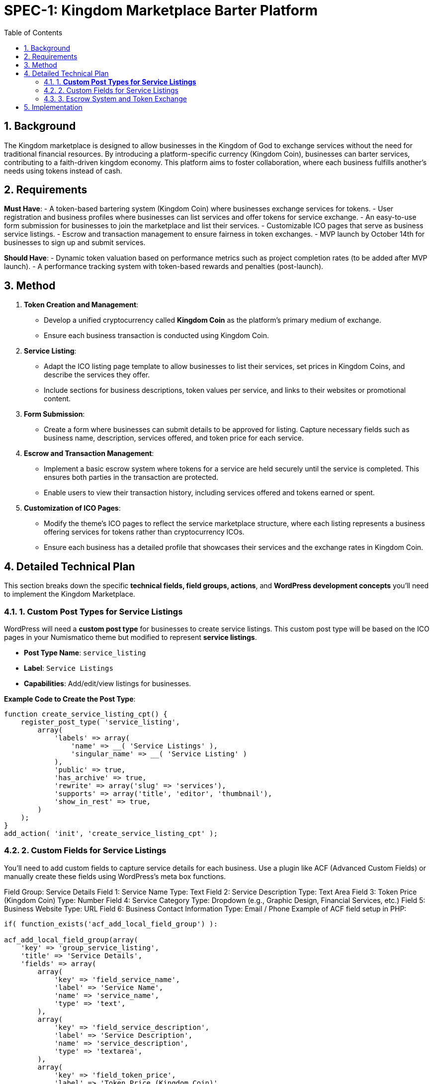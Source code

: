 = SPEC-1: Kingdom Marketplace Barter Platform
:sectnums:
:toc:

== Background

The Kingdom marketplace is designed to allow businesses in the Kingdom of God to exchange services without the need for traditional financial resources. By introducing a platform-specific currency (Kingdom Coin), businesses can barter services, contributing to a faith-driven kingdom economy. This platform aims to foster collaboration, where each business fulfills another’s needs using tokens instead of cash.

== Requirements

*Must Have*:
- A token-based bartering system (Kingdom Coin) where businesses exchange services for tokens.
- User registration and business profiles where businesses can list services and offer tokens for service exchange.
- An easy-to-use form submission for businesses to join the marketplace and list their services.
- Customizable ICO pages that serve as business service listings.
- Escrow and transaction management to ensure fairness in token exchanges.
- MVP launch by October 14th for businesses to sign up and submit services.

*Should Have*:
- Dynamic token valuation based on performance metrics such as project completion rates (to be added after MVP launch).
- A performance tracking system with token-based rewards and penalties (post-launch).

== Method

1. **Token Creation and Management**:
    - Develop a unified cryptocurrency called **Kingdom Coin** as the platform’s primary medium of exchange.
    - Ensure each business transaction is conducted using Kingdom Coin.

2. **Service Listing**:
    - Adapt the ICO listing page template to allow businesses to list their services, set prices in Kingdom Coins, and describe the services they offer.
    - Include sections for business descriptions, token values per service, and links to their websites or promotional content.

3. **Form Submission**:
    - Create a form where businesses can submit details to be approved for listing. Capture necessary fields such as business name, description, services offered, and token price for each service.

4. **Escrow and Transaction Management**:
    - Implement a basic escrow system where tokens for a service are held securely until the service is completed. This ensures both parties in the transaction are protected.
    - Enable users to view their transaction history, including services offered and tokens earned or spent.

5. **Customization of ICO Pages**:
    - Modify the theme’s ICO pages to reflect the service marketplace structure, where each listing represents a business offering services for tokens rather than cryptocurrency ICOs.
    - Ensure each business has a detailed profile that showcases their services and the exchange rates in Kingdom Coin.

== Detailed Technical Plan

This section breaks down the specific **technical fields, field groups, actions**, and **WordPress development concepts** you’ll need to implement the Kingdom Marketplace.

=== 1. **Custom Post Types for Service Listings**

WordPress will need a **custom post type** for businesses to create service listings. This custom post type will be based on the ICO pages in your Numismatico theme but modified to represent **service listings**.

- **Post Type Name**: `service_listing`
- **Label**: `Service Listings`
- **Capabilities**: Add/edit/view listings for businesses.

*Example Code to Create the Post Type*:
```php
function create_service_listing_cpt() {
    register_post_type( 'service_listing',
        array(
            'labels' => array(
                'name' => __( 'Service Listings' ),
                'singular_name' => __( 'Service Listing' )
            ),
            'public' => true,
            'has_archive' => true,
            'rewrite' => array('slug' => 'services'),
            'supports' => array('title', 'editor', 'thumbnail'),
            'show_in_rest' => true,
        )
    );
}
add_action( 'init', 'create_service_listing_cpt' );
``` 

=== 2. Custom Fields for Service Listings

You’ll need to add custom fields to capture service details for each business. Use a plugin like ACF (Advanced Custom Fields) or manually create these fields using WordPress's meta box functions.

Field Group: Service Details
Field 1: Service Name
Type: Text
Field 2: Service Description
Type: Text Area
Field 3: Token Price (Kingdom Coin)
Type: Number
Field 4: Service Category
Type: Dropdown (e.g., Graphic Design, Financial Services, etc.)
Field 5: Business Website
Type: URL
Field 6: Business Contact Information
Type: Email / Phone
Example of ACF field setup in PHP:

```php
if( function_exists('acf_add_local_field_group') ):

acf_add_local_field_group(array(
    'key' => 'group_service_listing',
    'title' => 'Service Details',
    'fields' => array(
        array(
            'key' => 'field_service_name',
            'label' => 'Service Name',
            'name' => 'service_name',
            'type' => 'text',
        ),
        array(
            'key' => 'field_service_description',
            'label' => 'Service Description',
            'name' => 'service_description',
            'type' => 'textarea',
        ),
        array(
            'key' => 'field_token_price',
            'label' => 'Token Price (Kingdom Coin)',
            'name' => 'token_price',
            'type' => 'number',
        ),
        array(
            'key' => 'field_service_category',
            'label' => 'Service Category',
            'name' => 'service_category',
            'type' => 'select',
            'choices' => array(
                'graphic_design' => 'Graphic Design',
                'financial_services' => 'Financial Services',
                // Add more categories as needed
            ),
        ),
        array(
            'key' => 'field_business_website',
            'label' => 'Business Website',
            'name' => 'business_website',
            'type' => 'url',
        ),
        array(
            'key' => 'field_contact_information',
            'label' => 'Contact Information',
            'name' => 'contact_information',
            'type' => 'text',
        ),
    ),
    'location' => array(
        array(
            array(
                'param' => 'post_type',
                'operator' => '==',
                'value' => 'service_listing',
            ),
        ),
    ),
));

endif;
```
=== 3. Escrow System and Token Exchange

You’ll need an escrow system to ensure the Kingdom Coins are held until both parties confirm that the service has been completed.

Steps to Implement:

Escrow Table in the database:
Create a custom table to track the tokens held in escrow for each transaction.
Fields:
escrow_id: Unique ID
service_listing_id: Associated service listing
tokens_held: Number of tokens in escrow
status: Status of the transaction (Pending, Completed, Disputed)
SQL Example:

```sql
CREATE TABLE wp_escrow (
    escrow_id INT(11) NOT NULL AUTO_INCREMENT,
    service_listing_id INT(11) NOT NULL,
    tokens_held DECIMAL(10, 2) NOT NULL,
    status VARCHAR(20) DEFAULT 'Pending',
    PRIMARY KEY (escrow_id)
);
```

Transaction Workflow:

When a business purchases a service, the tokens are held in the escrow table.
Upon service completion, the seller confirms delivery, and the tokens are released.
If there is a dispute, an admin can resolve the issue and either return the tokens to the buyer or release them to the seller.
Escrow Logic in PHP:

Create functions for adding to escrow, releasing tokens, and handling disputes.
=== 4. Business Submission Form

You can create a business submission form using Contact Form 7, WPForms, or custom code.

Form Fields:

Business Name
Business Description
Service(s) Offered
Token Price per Service
Business Website
Contact Information
Example of a custom form handler:

```php
function handle_business_submission() {
    if (isset($_POST['submit_business'])) {
        $business_name = sanitize_text_field($_POST['business_name']);
        $business_description = sanitize_textarea_field($_POST['business_description']);
        // Add other fields similarly

        // Insert as a new 'service_listing' post
        $post_id = wp_insert_post(array(
            'post_title' => $business_name,
            'post_content' => $business_description,
            'post_type' => 'service_listing',
            'post_status' => 'pending', // Submit for admin approval
        ));

        // Handle custom fields using update_post_meta()
        update_post_meta($post_id, 'token_price', sanitize_text_field($_POST['token_price']));
        // Add other custom fields as needed

        // Redirect or display success message
    }
}
add_action('admin_post_nopriv_submit_business', 'handle_business_submission');
add_action('admin_post_submit_business', 'handle_business_submission');

```
== Implementation

Week 1:

Set up the WordPress environment with the Numismatico theme.
Develop the Kingdom Coin token system for basic exchanges.
Build the registration and profile system for businesses to list services.
Adapt ICO listing pages into business service pages, using Kingdom Coin pricing.
Week 2:

Develop the escrow system to hold Kingdom Coins during transactions and release them upon service completion.
Create a simple form submission flow for businesses to submit their information to be listed on the platform.
Week 3:

Customize business profile pages to include detailed service listings.
Implement transaction tracking for users (e.g., tokens earned, tokens spent).
Week 4:

Test user registration, service listing, and token exchange features.
Finalize and refine the escrow system.
Conduct user testing with initial businesses to ensure ease of use and correct functionality.
Prepare the platform for launch on October 14th.
== Milestones

Week 1: Finalize core MVP functionality: User registration, token system, service listing page customization.
Week 2: Complete the token management, escrow system, and form submission for business sign-up.
Week 3: Finalize business profile customization, transaction tracking, and escrow features.
Week 4: Conduct user testing, fix bugs, and prepare for launch.
== Gathering Results

Post-launch, evaluate the platform’s performance based on:

The number of businesses registered and their service listings.
Successful service transactions completed using Kingdom Coin.
User feedback on the ease of service exchange, registration process, and escrow management.
Assess the potential for integrating dynamic token valuation and performance-based rewards in future iterations.

